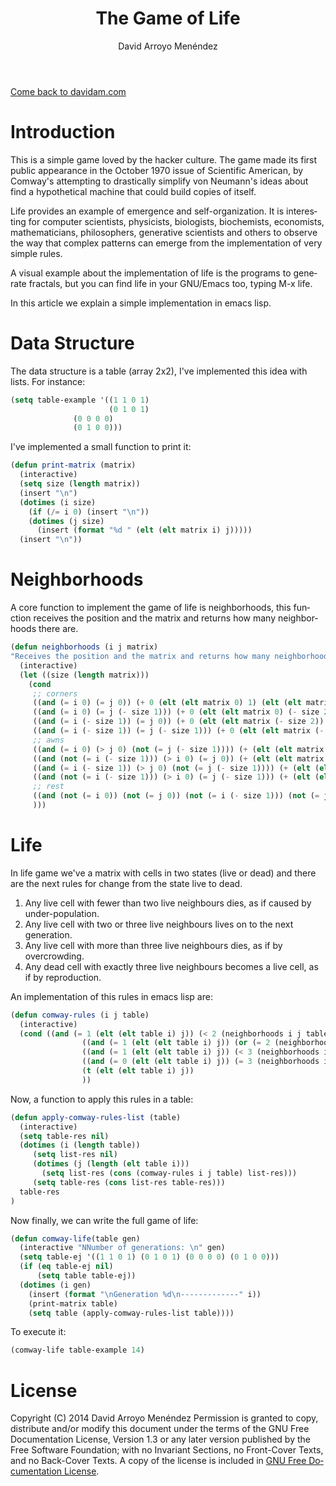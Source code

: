 #+TITLE: The Game of Life
#+LANGUAGE: es
#+AUTHOR: David Arroyo Menéndez
#+HTML_HEAD: <link rel="stylesheet" type="text/css" href="../css/org.css" />
#+BABEL: :results output :session

[[http://www.davidam.com][Come back to davidam.com]]

* Introduction

This is a simple game loved by the hacker culture. The game made its
first public appearance in the October 1970 issue of Scientific
American, by Comway's attempting to drastically simplify von Neumann's
ideas about find a hypothetical machine that could build copies of
itself.

Life provides an example of emergence and self-organization. It is
interesting for computer scientists, physicists, biologists,
biochemists, economists, mathematicians, philosophers, generative
scientists and others to observe the way that complex patterns can
emerge from the implementation of very simple rules.

A visual example about the implementation of life is the programs to
generate fractals, but you can find life in your GNU/Emacs too, typing
M-x life.

In this article we explain a simple implementation in emacs lisp.

* Data Structure

The data structure is a table (array 2x2), I've implemented this idea
with lists. For instance:

#+BEGIN_SRC lisp
(setq table-example '((1 1 0 1) 
                      (0 1 0 1) 
		      (0 0 0 0) 
		      (0 1 0 0)))
#+END_SRC

I've implemented a small function to print it:

#+BEGIN_SRC lisp
(defun print-matrix (matrix)
  (interactive)
  (setq size (length matrix))
  (insert "\n")
  (dotimes (i size)
    (if (/= i 0) (insert "\n"))
    (dotimes (j size)
      (insert (format "%d " (elt (elt matrix i) j)))))
  (insert "\n"))
#+END_SRC

* Neighborhoods

A core function to implement the game of life is neighborhoods, this
function receives the position and the matrix and returns how many
neighborhoods there are.

#+BEGIN_SRC lisp
(defun neighborhoods (i j matrix)
"Receives the position and the matrix and returns how many neighborhoods there are"
  (interactive)
  (let ((size (length matrix)))
    (cond 
     ;; corners
     ((and (= i 0) (= j 0)) (+ 0 (elt (elt matrix 0) 1) (elt (elt matrix 1) 0) (elt (elt matrix 1) 1)))
     ((and (= i 0) (= j (- size 1))) (+ 0 (elt (elt matrix 0) (- size 2)) (elt (elt matrix 1) (- size 2)) (elt (elt matrix 1) (- size 1))))
     ((and (= i (- size 1)) (= j 0)) (+ 0 (elt (elt matrix (- size 2)) 0) (elt (elt matrix (- size 2)) 1) (elt (elt matrix (- size 1)) 1)))
     ((and (= i (- size 1)) (= j (- size 1))) (+ 0 (elt (elt matrix (- i 1)) (- j 1)) (elt (elt matrix (- i 1)) j) (elt (elt matrix i) (- j 1))))
     ;; awns
     ((and (= i 0) (> j 0) (not (= j (- size 1)))) (+ (elt (elt matrix 0) (+ j 1)) (elt (elt matrix 0) (- j 1)) (elt (elt matrix 1) (+ j 1)) (elt (elt matrix 1) j) (elt (elt matrix 1) (- j 1)))) ;; superior probada
     ((and (not (= i (- size 1))) (> i 0) (= j 0)) (+ (elt (elt matrix (+ i 1)) 0) (elt (elt matrix (- i 1)) 0) (elt (elt matrix (+ i 1)) 1) (elt (elt matrix i) 1) (elt (elt matrix (- i 1)) 1))) ;; izquierda probada
     ((and (= i (- size 1)) (> j 0) (not (= j (- size 1)))) (+ (elt (elt matrix (- i 1)) (- j 1)) (elt (elt matrix (- i 1)) j) (elt (elt matrix (- i 1)) (+ j 1)) (elt (elt matrix i) (- j 1)) (elt (elt matrix i) (+ j 1)))) ;; inferior (probada)
     ((and (not (= i (- size 1))) (> i 0) (= j (- size 1))) (+ (elt (elt matrix (- i 1)) (- j 1)) (elt (elt matrix (- i 1)) j) (elt (elt matrix i) (- j 1)) (elt (elt matrix (+ i 1)) j))) ;; derecha (probada)
     ;; rest
     ((and (not (= i 0)) (not (= j 0)) (not (= i (- size 1))) (not (= j (- size 1)))) (+ 0 (elt (elt matrix (- i 1)) (- j 1)) (elt (elt matrix (- i 1)) j) (elt (elt matrix (- i 1)) (+ j 1)) (elt (elt matrix i) (- j 1)) (elt (elt matrix i) (+ j 1)) (elt (elt matrix (+ i 1)) (- j 1)) (elt (elt matrix (+ i 1)) j) (elt (elt matrix (+ i 1)) (+ j 1))))
     )))
#+END_SRC

* Life

In life game we've a matrix with cells in two states (live or dead)
and there are the next rules for change from the state live to dead.

1. Any live cell with fewer than two live neighbours dies, as if
   caused by under-population.
2. Any live cell with two or three live neighbours lives on to the
   next generation.
3. Any live cell with more than three live neighbours dies, as if by
   overcrowding.
4. Any dead cell with exactly three live neighbours becomes a live
   cell, as if by reproduction.

An implementation of this rules in emacs lisp are:

#+BEGIN_SRC lisp
(defun comway-rules (i j table)
  (interactive)
  (cond ((and (= 1 (elt (elt table i) j)) (< 2 (neighborhoods i j table)) 0))
			    ((and (= 1 (elt (elt table i) j)) (or (= 2 (neighborhoods i j table)) (= 3 (neighborhoods i j table)))) 1)
			    ((and (= 1 (elt (elt table i) j)) (< 3 (neighborhoods i j table))) 0)
			    ((and (= 0 (elt (elt table i) j)) (= 3 (neighborhoods i j table))) 1)
			    (t (elt (elt table i) j))
			    ))
#+END_SRC

Now, a function to apply this rules in a table:

#+BEGIN_SRC lisp
(defun apply-comway-rules-list (table)
  (interactive)
  (setq table-res nil)
  (dotimes (i (length table))
     (setq list-res nil)
     (dotimes (j (length (elt table i)))
       (setq list-res (cons (comway-rules i j table) list-res)))
     (setq table-res (cons list-res table-res)))
  table-res
)
#+END_SRC

Now finally, we can write the full game of life:

#+BEGIN_SRC lisp
(defun comway-life(table gen)
  (interactive "NNumber of generations: \n" gen)
  (setq table-ej '((1 1 0 1) (0 1 0 1) (0 0 0 0) (0 1 0 0)))
  (if (eq table-ej nil)
      (setq table table-ej))
  (dotimes (i gen)
    (insert (format "\nGeneration %d\n-------------" i))
    (print-matrix table)
    (setq table (apply-comway-rules-list table))))
#+END_SRC

To execute it:

#+BEGIN_SRC lisp
(comway-life table-example 14)
#+END_SRC

* License
Copyright (C) 2014 David Arroyo Menéndez
    Permission is granted to copy, distribute and/or modify this document
    under the terms of the GNU Free Documentation License, Version 1.3
    or any later version published by the Free Software Foundation;
    with no Invariant Sections, no Front-Cover Texts, and no Back-Cover Texts.
    A copy of the license is included in [[https://www.gnu.org/copyleft/fdl.html][GNU Free Documentation License]].

[[https://www.gnu.org/copyleft/fdl.html][file:https://upload.wikimedia.org/wikipedia/commons/thumb/4/42/GFDL_Logo.svg/200px-GFDL_Logo.svg.png]]
